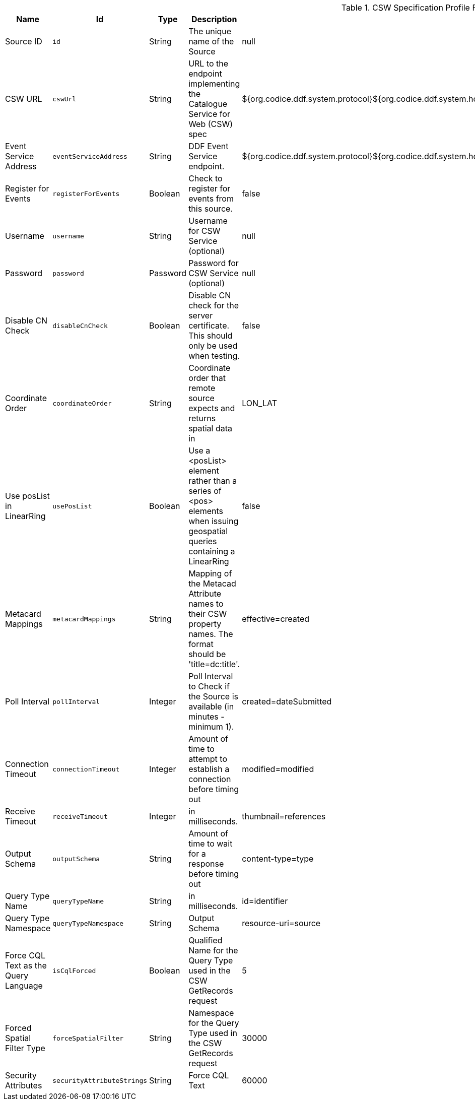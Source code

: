 .[[Csw_Federated_Source]]CSW Specification Profile Federated Source
[cols="1,1m,1,3,1,1" options="header"]
|===

|Name
|Id
|Type
|Description
|Default Value
|Required

|Source ID
|id
|String
|The unique name of the Source
|null
|true

| CSW URL
| cswUrl
| String
| URL to the endpoint implementing the Catalogue Service for Web (CSW) spec
| ${org.codice.ddf.system.protocol}${org.codice.ddf.system.hostname}:${org.codice.ddf.system.port}${org.codice.ddf.system.rootContext}/csw
| true

| Event Service Address
| eventServiceAddress
| String
| DDF Event Service endpoint.
| ${org.codice.ddf.system.protocol}${org.codice.ddf.system.hostname}:${org.codice.ddf.system.port}${org.codice.ddf.system.rootContext}/csw/subscription
| false

| Register for Events
| registerForEvents
| Boolean
| Check to register for events from this source.
| false
| false

| Username
| username
| String
| Username for CSW Service (optional)
| null
| false

| Password
| password
| Password
| Password for CSW Service (optional)
| null
| false

| Disable CN Check
| disableCnCheck
| Boolean
| Disable CN check for the server certificate. This should only be used when testing.
| false
| true

| Coordinate Order
| coordinateOrder
| String
| Coordinate order that remote source expects and returns spatial data in
| LON_LAT
| true

| Use posList in LinearRing
| usePosList
| Boolean
| Use a <posList> element rather than a series of <pos> elements when issuing geospatial queries containing a LinearRing
| false
| false

| Metacard Mappings
| metacardMappings
| String
| Mapping of the Metacad Attribute names to their CSW property names. The format should be 'title=dc:title'.
| effective=created
| false

| Poll Interval
| pollInterval
| Integer
| Poll Interval to Check if the Source is available (in minutes - minimum 1).
|created=dateSubmitted
| true

| Connection Timeout
| connectionTimeout
| Integer
| Amount of time to attempt to establish a connection before timing out
|modified=modified
| true

| Receive Timeout
| receiveTimeout
| Integer
|in milliseconds.
|thumbnail=references
| true

| Output Schema
| outputSchema
| String
| Amount of time to wait for a response before timing out
|content-type=type
| true

| Query Type Name
| queryTypeName
| String
|in milliseconds.
|id=identifier
| true

| Query Type Namespace
| queryTypeNamespace
| String
| Output Schema
|resource-uri=source
| true

| Force CQL Text as the Query Language
| isCqlForced
| Boolean
| Qualified Name for the Query Type used in the CSW GetRecords request
| 5
| true

| Forced Spatial Filter Type
| forceSpatialFilter
| String
| Namespace for the Query Type used in the CSW GetRecords request
| 30000
| false

| Security Attributes
| securityAttributeStrings
| String
| Force CQL Text
| 60000
| true

|===
